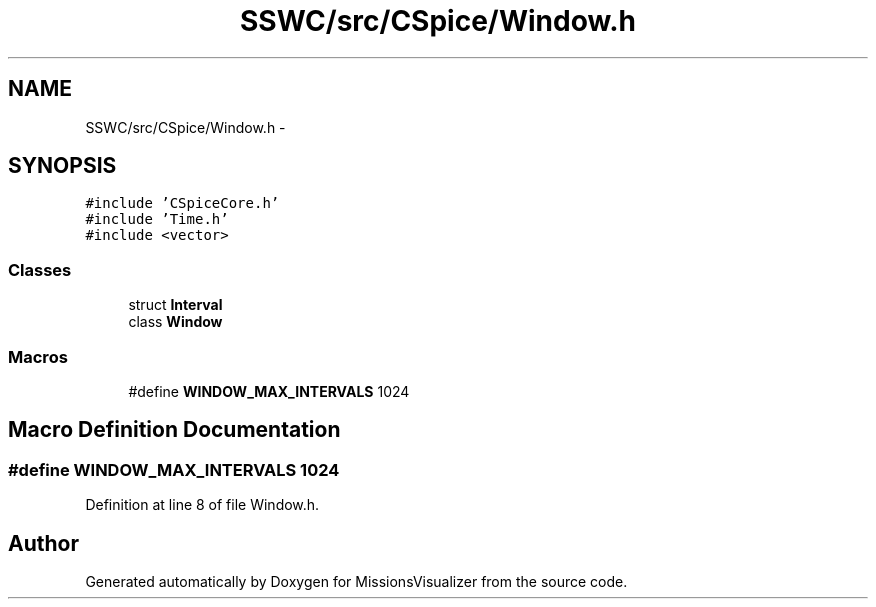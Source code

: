 .TH "SSWC/src/CSpice/Window.h" 3 "Mon May 9 2016" "Version 0.1" "MissionsVisualizer" \" -*- nroff -*-
.ad l
.nh
.SH NAME
SSWC/src/CSpice/Window.h \- 
.SH SYNOPSIS
.br
.PP
\fC#include 'CSpiceCore\&.h'\fP
.br
\fC#include 'Time\&.h'\fP
.br
\fC#include <vector>\fP
.br

.SS "Classes"

.in +1c
.ti -1c
.RI "struct \fBInterval\fP"
.br
.ti -1c
.RI "class \fBWindow\fP"
.br
.in -1c
.SS "Macros"

.in +1c
.ti -1c
.RI "#define \fBWINDOW_MAX_INTERVALS\fP   1024"
.br
.in -1c
.SH "Macro Definition Documentation"
.PP 
.SS "#define WINDOW_MAX_INTERVALS   1024"

.PP
Definition at line 8 of file Window\&.h\&.
.SH "Author"
.PP 
Generated automatically by Doxygen for MissionsVisualizer from the source code\&.
